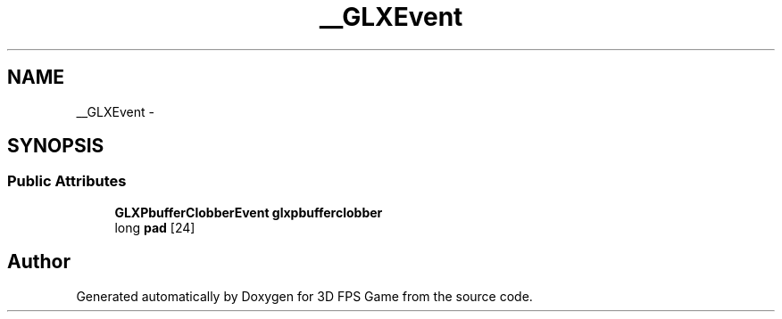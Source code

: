 .TH "__GLXEvent" 3 "Sat Jul 2 2016" "Version 1.00" "3D FPS Game" \" -*- nroff -*-
.ad l
.nh
.SH NAME
__GLXEvent \- 
.SH SYNOPSIS
.br
.PP
.SS "Public Attributes"

.in +1c
.ti -1c
.RI "\fBGLXPbufferClobberEvent\fP \fBglxpbufferclobber\fP"
.br
.ti -1c
.RI "long \fBpad\fP [24]"
.br
.in -1c

.SH "Author"
.PP 
Generated automatically by Doxygen for 3D FPS Game from the source code\&.
